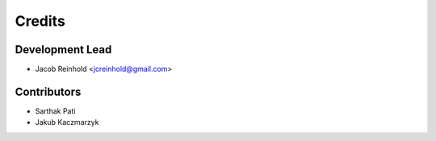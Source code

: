 =======
Credits
=======

Development Lead
----------------

* Jacob Reinhold <jcreinhold@gmail.com>

Contributors
------------

* Sarthak Pati
* Jakub Kaczmarzyk
